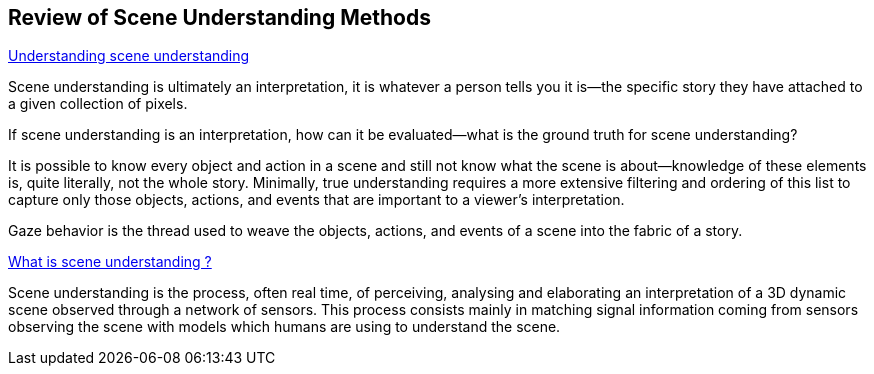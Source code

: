 == Review of Scene Understanding Methods

https://www.ncbi.nlm.nih.gov/pmc/articles/PMC3867636/[Understanding scene understanding]

Scene understanding is ultimately an interpretation, it is whatever a person tells you it is—the specific story they have attached to a given collection of pixels. 

If scene understanding is an interpretation, how can it be evaluated—what is the ground truth for scene understanding?

It is possible to know every object and action in a scene and still not know what the scene is about—knowledge of these elements is, quite literally, not the whole story. Minimally, true understanding requires a more extensive filtering and ordering of this list to capture only those objects, actions, and events that are important to a viewer's interpretation.

Gaze behavior is the thread used to weave the objects, actions, and events of a scene into the fabric of a story. 

http://www-sop.inria.fr/members/Francois.Bremond/topicsText/sceneUnderstanding.html[What is scene understanding ?]

Scene understanding is the process, often real time, of perceiving, analysing and elaborating an interpretation of a 3D dynamic scene observed through a network of sensors. This process consists mainly in matching signal information coming from sensors observing the scene with models which humans are using to understand the scene. 

